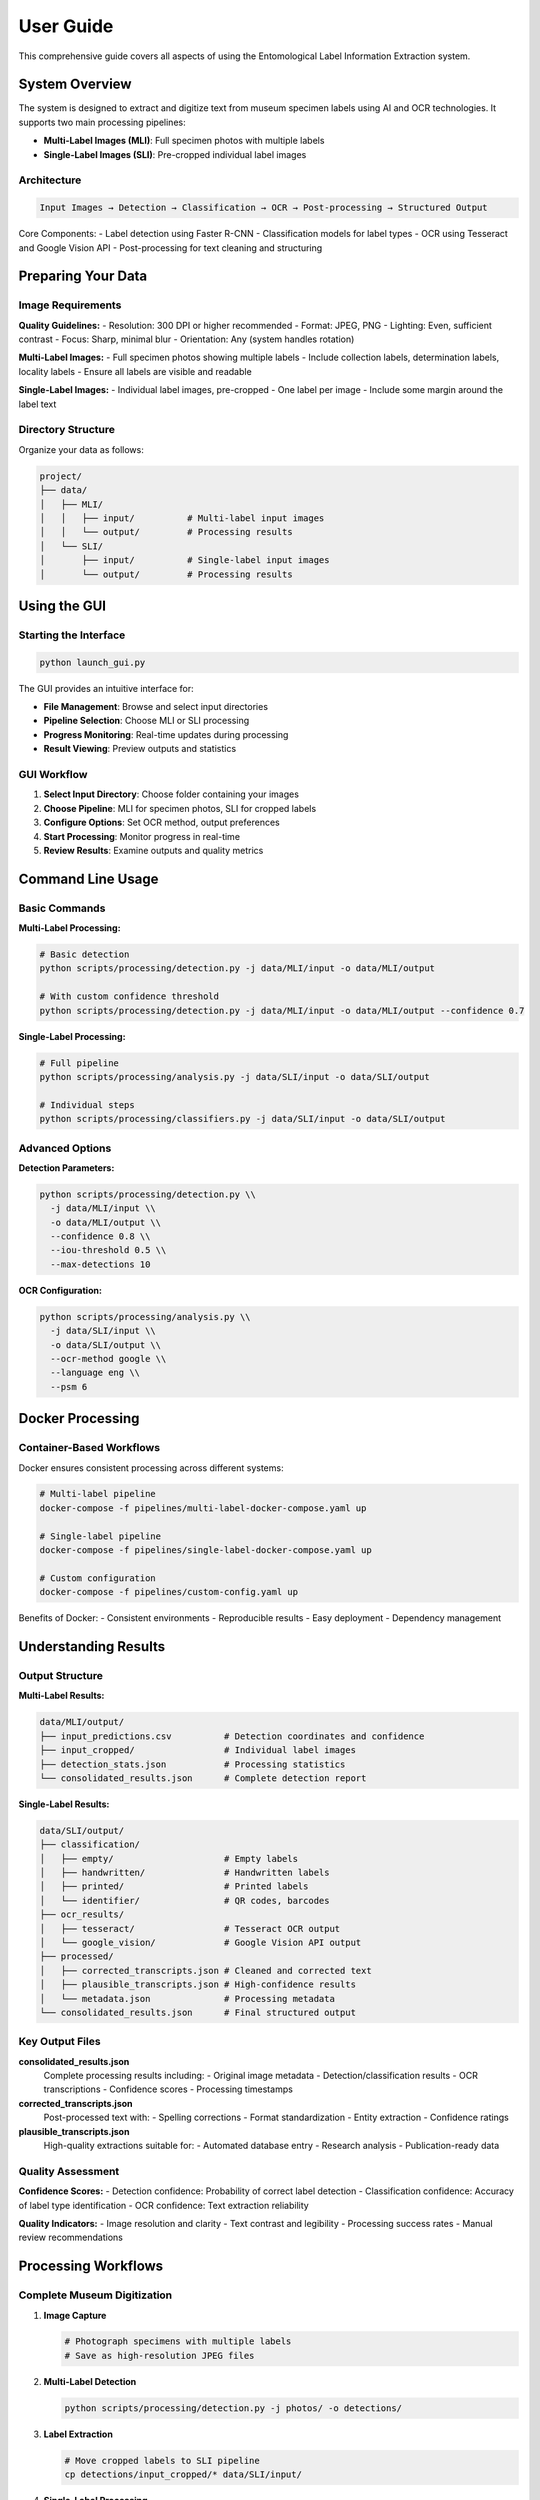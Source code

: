 User Guide
==========

This comprehensive guide covers all aspects of using the Entomological Label Information Extraction system.

System Overview
---------------

The system is designed to extract and digitize text from museum specimen labels using AI and OCR technologies. It supports two main processing pipelines:

- **Multi-Label Images (MLI)**: Full specimen photos with multiple labels
- **Single-Label Images (SLI)**: Pre-cropped individual label images

Architecture
~~~~~~~~~~~~

.. code-block:: text

   Input Images → Detection → Classification → OCR → Post-processing → Structured Output

Core Components:
- Label detection using Faster R-CNN
- Classification models for label types
- OCR using Tesseract and Google Vision API
- Post-processing for text cleaning and structuring

Preparing Your Data
-------------------

Image Requirements
~~~~~~~~~~~~~~~~~~

**Quality Guidelines:**
- Resolution: 300 DPI or higher recommended
- Format: JPEG, PNG
- Lighting: Even, sufficient contrast
- Focus: Sharp, minimal blur
- Orientation: Any (system handles rotation)

**Multi-Label Images:**
- Full specimen photos showing multiple labels
- Include collection labels, determination labels, locality labels
- Ensure all labels are visible and readable

**Single-Label Images:**
- Individual label images, pre-cropped
- One label per image
- Include some margin around the label text

Directory Structure
~~~~~~~~~~~~~~~~~~~

Organize your data as follows:

.. code-block:: text

   project/
   ├── data/
   │   ├── MLI/
   │   │   ├── input/          # Multi-label input images
   │   │   └── output/         # Processing results
   │   └── SLI/
   │       ├── input/          # Single-label input images
   │       └── output/         # Processing results

Using the GUI
-------------

Starting the Interface
~~~~~~~~~~~~~~~~~~~~~~

.. code-block:: bash

   python launch_gui.py

The GUI provides an intuitive interface for:

- **File Management**: Browse and select input directories
- **Pipeline Selection**: Choose MLI or SLI processing
- **Progress Monitoring**: Real-time updates during processing
- **Result Viewing**: Preview outputs and statistics

GUI Workflow
~~~~~~~~~~~~

1. **Select Input Directory**: Choose folder containing your images
2. **Choose Pipeline**: MLI for specimen photos, SLI for cropped labels
3. **Configure Options**: Set OCR method, output preferences
4. **Start Processing**: Monitor progress in real-time
5. **Review Results**: Examine outputs and quality metrics

Command Line Usage
------------------

Basic Commands
~~~~~~~~~~~~~~

**Multi-Label Processing:**

.. code-block:: bash

   # Basic detection
   python scripts/processing/detection.py -j data/MLI/input -o data/MLI/output

   # With custom confidence threshold
   python scripts/processing/detection.py -j data/MLI/input -o data/MLI/output --confidence 0.7

**Single-Label Processing:**

.. code-block:: bash

   # Full pipeline
   python scripts/processing/analysis.py -j data/SLI/input -o data/SLI/output

   # Individual steps
   python scripts/processing/classifiers.py -j data/SLI/input -o data/SLI/output

Advanced Options
~~~~~~~~~~~~~~~~

**Detection Parameters:**

.. code-block:: bash

   python scripts/processing/detection.py \\
     -j data/MLI/input \\
     -o data/MLI/output \\
     --confidence 0.8 \\
     --iou-threshold 0.5 \\
     --max-detections 10

**OCR Configuration:**

.. code-block:: bash

   python scripts/processing/analysis.py \\
     -j data/SLI/input \\
     -o data/SLI/output \\
     --ocr-method google \\
     --language eng \\
     --psm 6

Docker Processing
-----------------

Container-Based Workflows
~~~~~~~~~~~~~~~~~~~~~~~~~

Docker ensures consistent processing across different systems:

.. code-block:: bash

   # Multi-label pipeline
   docker-compose -f pipelines/multi-label-docker-compose.yaml up

   # Single-label pipeline
   docker-compose -f pipelines/single-label-docker-compose.yaml up

   # Custom configuration
   docker-compose -f pipelines/custom-config.yaml up

Benefits of Docker:
- Consistent environments
- Reproducible results
- Easy deployment
- Dependency management

Understanding Results
---------------------

Output Structure
~~~~~~~~~~~~~~~~

**Multi-Label Results:**

.. code-block:: text

   data/MLI/output/
   ├── input_predictions.csv          # Detection coordinates and confidence
   ├── input_cropped/                 # Individual label images
   ├── detection_stats.json           # Processing statistics
   └── consolidated_results.json      # Complete detection report

**Single-Label Results:**

.. code-block:: text

   data/SLI/output/
   ├── classification/
   │   ├── empty/                     # Empty labels
   │   ├── handwritten/               # Handwritten labels
   │   ├── printed/                   # Printed labels
   │   └── identifier/                # QR codes, barcodes
   ├── ocr_results/
   │   ├── tesseract/                 # Tesseract OCR output
   │   └── google_vision/             # Google Vision API output
   ├── processed/
   │   ├── corrected_transcripts.json # Cleaned and corrected text
   │   ├── plausible_transcripts.json # High-confidence results
   │   └── metadata.json              # Processing metadata
   └── consolidated_results.json      # Final structured output

Key Output Files
~~~~~~~~~~~~~~~~

**consolidated_results.json**
   Complete processing results including:
   - Original image metadata
   - Detection/classification results
   - OCR transcriptions
   - Confidence scores
   - Processing timestamps

**corrected_transcripts.json**
   Post-processed text with:
   - Spelling corrections
   - Format standardization
   - Entity extraction
   - Confidence ratings

**plausible_transcripts.json**
   High-quality extractions suitable for:
   - Automated database entry
   - Research analysis
   - Publication-ready data

Quality Assessment
~~~~~~~~~~~~~~~~~~

**Confidence Scores:**
- Detection confidence: Probability of correct label detection
- Classification confidence: Accuracy of label type identification
- OCR confidence: Text extraction reliability

**Quality Indicators:**
- Image resolution and clarity
- Text contrast and legibility
- Processing success rates
- Manual review recommendations

Processing Workflows
--------------------

Complete Museum Digitization
~~~~~~~~~~~~~~~~~~~~~~~~~~~~~

1. **Image Capture**

   .. code-block:: bash

      # Photograph specimens with multiple labels
      # Save as high-resolution JPEG files

2. **Multi-Label Detection**

   .. code-block:: bash

      python scripts/processing/detection.py -j photos/ -o detections/

3. **Label Extraction**

   .. code-block:: bash

      # Move cropped labels to SLI pipeline
      cp detections/input_cropped/* data/SLI/input/

4. **Single-Label Processing**

   .. code-block:: bash

      python scripts/processing/analysis.py -j data/SLI/input -o data/SLI/output

5. **Quality Control**

   .. code-block:: bash

      python scripts/evaluation/analysis_eval.py -i data/SLI/output/

Research Data Extraction
~~~~~~~~~~~~~~~~~~~~~~~~~

1. **Direct Processing**

   .. code-block:: bash

      # Process pre-cropped research labels
      python scripts/processing/analysis.py -j research_labels/ -o results/

2. **High-Confidence Filtering**

   .. code-block:: bash

      # Extract reliable data
      jq '.[] | select(.confidence > 0.8)' results/plausible_transcripts.json

3. **Data Export**

   .. code-block:: bash

      # Convert to CSV for analysis
      python scripts/postprocessing/consolidate_results.py -i results/ -f csv

Batch Processing
~~~~~~~~~~~~~~~~

For large datasets:

.. code-block:: bash

   # Process in batches of 50 images
   find data/MLI/input -name "*.jpg" | split -l 50 - batch_

   # Process each batch
   for batch in batch_*; do
       mkdir batch_input batch_output
       while read img; do cp "$img" batch_input/; done < "$batch"
       python scripts/processing/detection.py -j batch_input -o batch_output
       # Consolidate results
   done

Troubleshooting
---------------

Common Issues
~~~~~~~~~~~~~

**Low Detection Accuracy**
- Check image quality and resolution
- Adjust confidence thresholds
- Verify lighting and contrast
- Consider manual cropping for difficult cases

**OCR Errors**
- Try different OCR methods (Tesseract vs Google Vision)
- Adjust language settings
- Check for proper rotation correction
- Review image preprocessing steps

**Memory Issues**
- Reduce batch sizes
- Process images sequentially
- Close other applications
- Consider using Docker for memory management

**Performance Problems**
- Use GPU acceleration when available
- Optimize image sizes
- Process in smaller batches
- Monitor system resources

Getting Help
~~~~~~~~~~~~

When encountering issues:

1. Check log files for error messages
2. Verify input data format and quality
3. Test with sample images first
4. Consult the troubleshooting documentation
5. Report issues with detailed error information

Best Practices
--------------

Image Preparation
~~~~~~~~~~~~~~~~~

- Standardize lighting conditions
- Maintain consistent resolution
- Remove dust and debris from labels
- Ensure labels are flat and unfolded

Processing Strategy
~~~~~~~~~~~~~~~~~~~

- Start with small test batches
- Validate results before large-scale processing
- Keep original images as backups
- Document processing parameters used

Quality Control
~~~~~~~~~~~~~~~

- Review classification results manually
- Validate high-confidence OCR outputs
- Check for systematic errors
- Maintain processing logs

Data Management
~~~~~~~~~~~~~~~

- Organize results by processing date
- Archive original images separately
- Document metadata and provenance
- Plan for long-term data storage

Advanced Features
-----------------

Custom Configuration
~~~~~~~~~~~~~~~~~~~~

Create custom processing configurations:

.. code-block:: python

   # config/custom_settings.py
   DETECTION_CONFIDENCE = 0.85
   OCR_METHOD = 'google'
   LANGUAGE = 'eng+fra'  # Multi-language support
   OUTPUT_FORMAT = 'json'

Programmatic Access
~~~~~~~~~~~~~~~~~~~

Use the system programmatically:

.. code-block:: python

   from label_processing import LabelProcessor

   processor = LabelProcessor()
   results = processor.process_directory('data/SLI/input')
   processor.save_results(results, 'output.json')

Integration
~~~~~~~~~~~

Integrate with existing systems:

.. code-block:: python

   # Database integration example
   import json
   from your_database import Database

   with open('consolidated_results.json') as f:
       data = json.load(f)

   db = Database()
   for record in data:
       db.insert_specimen_data(record)